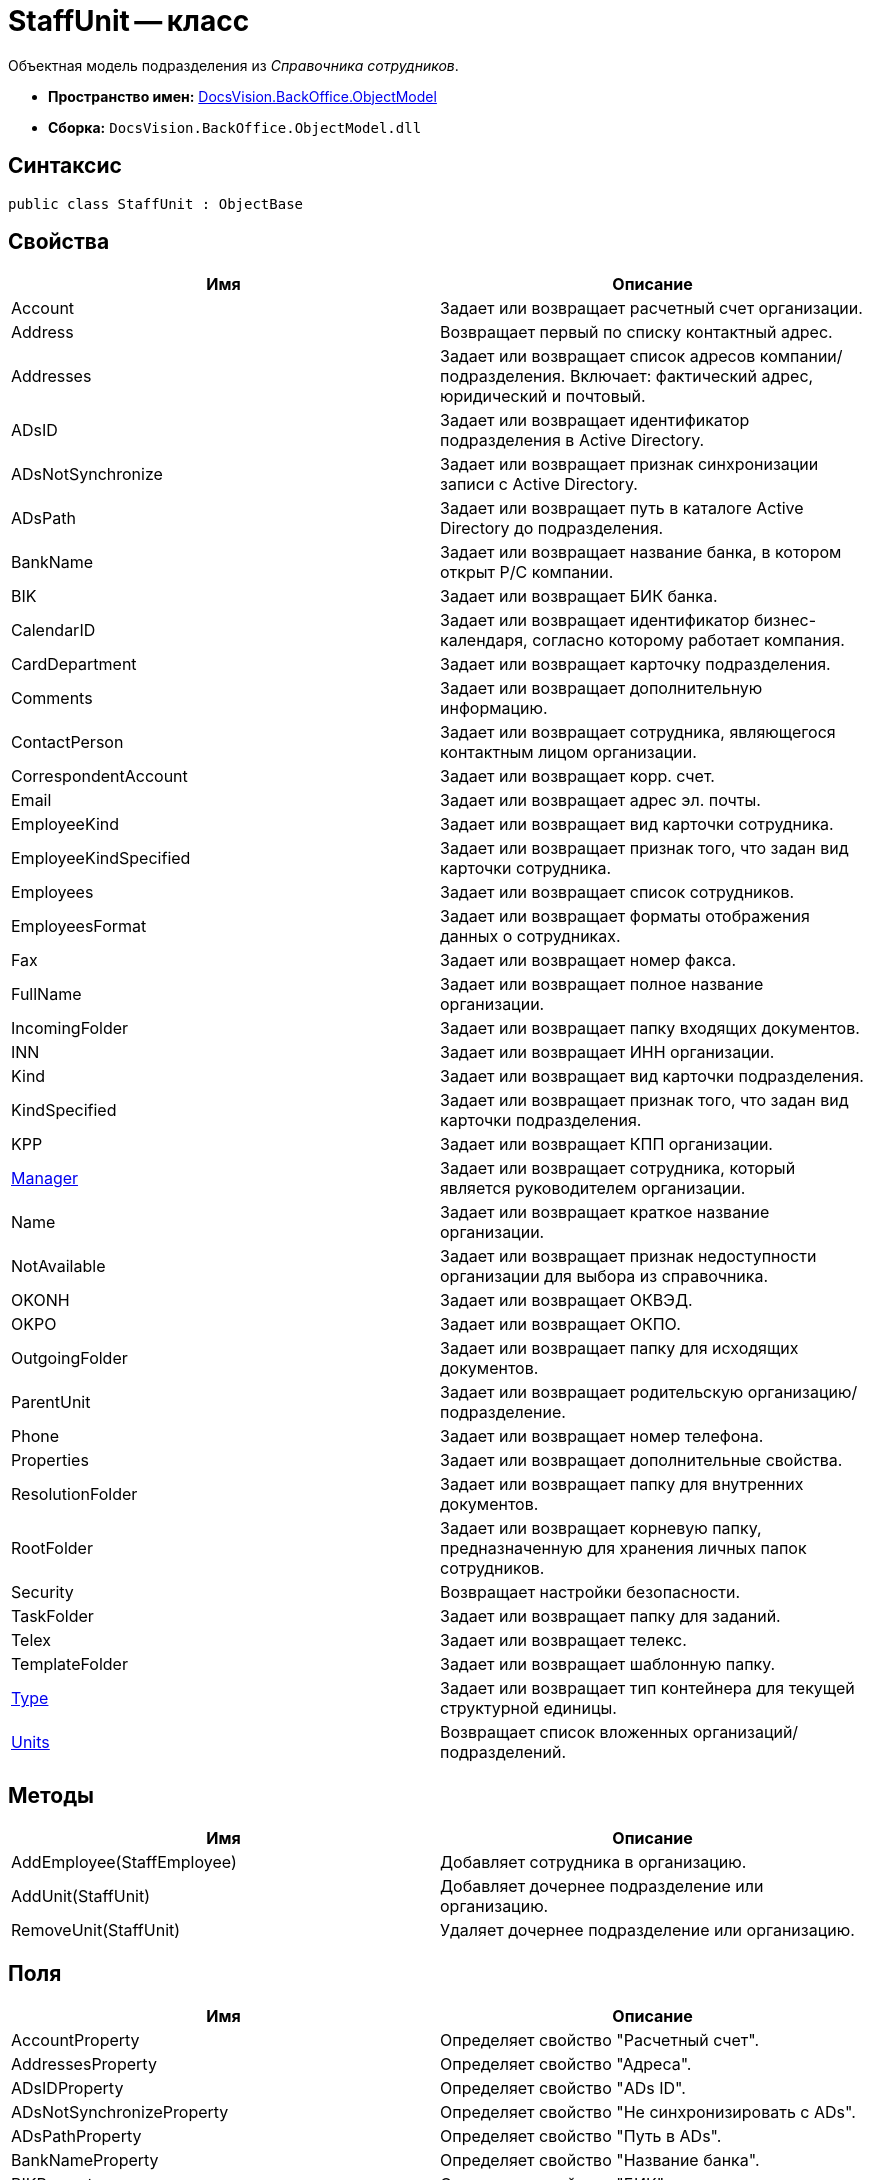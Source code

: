 = StaffUnit -- класс

Объектная модель подразделения из _Справочника сотрудников_.

* *Пространство имен:* xref:api/DocsVision/Platform/ObjectModel/ObjectModel_NS.adoc[DocsVision.BackOffice.ObjectModel]
* *Сборка:* `DocsVision.BackOffice.ObjectModel.dll`

== Синтаксис

[source,csharp]
----
public class StaffUnit : ObjectBase
----

== Свойства

[cols=",",options="header"]
|===
|Имя |Описание
|Account |Задает или возвращает расчетный счет организации.
|Address |Возвращает первый по списку контактный адрес.
|Addresses |Задает или возвращает список адресов компании/подразделения. Включает: фактический адрес, юридический и почтовый.
|ADsID |Задает или возвращает идентификатор подразделения в Active Directory.
|ADsNotSynchronize |Задает или возвращает признак синхронизации записи с Active Directory.
|ADsPath |Задает или возвращает путь в каталоге Active Directory до подразделения.
|BankName |Задает или возвращает название банка, в котором открыт Р/С компании.
|BIK |Задает или возвращает БИК банка.
|CalendarID |Задает или возвращает идентификатор бизнес-календаря, согласно которому работает компания.
|CardDepartment |Задает или возвращает карточку подразделения.
|Comments |Задает или возвращает дополнительную информацию.
|ContactPerson |Задает или возвращает сотрудника, являющегося контактным лицом организации.
|CorrespondentAccount |Задает или возвращает корр. счет.
|Email |Задает или возвращает адрес эл. почты.
|EmployeeKind |Задает или возвращает вид карточки сотрудника.
|EmployeeKindSpecified |Задает или возвращает признак того, что задан вид карточки сотрудника.
|Employees |Задает или возвращает список сотрудников.
|EmployeesFormat |Задает или возвращает форматы отображения данных о сотрудниках.
|Fax |Задает или возвращает номер факса.
|FullName |Задает или возвращает полное название организации.
|IncomingFolder |Задает или возвращает папку входящих документов.
|INN |Задает или возвращает ИНН организации.
|Kind |Задает или возвращает вид карточки подразделения.
|KindSpecified |Задает или возвращает признак того, что задан вид карточки подразделения.
|KPP |Задает или возвращает КПП организации.
|xref:api/DocsVision/BackOffice/ObjectModel/StaffUnit.Manager_PR.adoc[Manager] |Задает или возвращает сотрудника, который является руководителем организации.
|Name |Задает или возвращает краткое название организации.
|NotAvailable |Задает или возвращает признак недоступности организации для выбора из справочника.
|OKONH |Задает или возвращает ОКВЭД.
|OKPO |Задает или возвращает ОКПО.
|OutgoingFolder |Задает или возвращает папку для исходящих документов.
|ParentUnit |Задает или возвращает родительскую организацию/подразделение.
|Phone |Задает или возвращает номер телефона.
|Properties |Задает или возвращает дополнительные свойства.
|ResolutionFolder |Задает или возвращает папку для внутренних документов.
|RootFolder |Задает или возвращает корневую папку, предназначенную для хранения личных папок сотрудников.
|Security |Возвращает настройки безопасности.
|TaskFolder |Задает или возвращает папку для заданий.
|Telex |Задает или возвращает телекс.
|TemplateFolder |Задает или возвращает шаблонную папку.
|xref:api/DocsVision/BackOffice/ObjectModel/StaffUnit.Type_PR.adoc[Type] |Задает или возвращает тип контейнера для текущей структурной единицы.
|xref:api/DocsVision/BackOffice/ObjectModel/StaffUnit.Units_PR.adoc[Units] |Возвращает список вложенных организаций/подразделений.
|===

== Методы

[cols=",",options="header"]
|===
|Имя |Описание
|AddEmployee(StaffEmployee) |Добавляет сотрудника в организацию.
|AddUnit(StaffUnit) |Добавляет дочернее подразделение или организацию.
|RemoveUnit(StaffUnit) |Удаляет дочернее подразделение или организацию.
|===

== Поля

[cols=",",options="header"]
|===
|Имя |Описание
|AccountProperty |Определяет свойство "Расчетный счет".
|AddressesProperty |Определяет свойство "Адреса".
|ADsIDProperty |Определяет свойство "ADs ID".
|ADsNotSynchronizeProperty |Определяет свойство "Не синхронизировать с ADs".
|ADsPathProperty |Определяет свойство "Путь в ADs".
|BankNameProperty |Определяет свойство "Название банка".
|BIKProperty |Определяет свойство "БИК".
|CalendarIDProperty |Определяет свойство "Календарь рабочего времени".
|CodeProperty |Определяет свойство "Код".
|CommentsProperty |Определяет свойство "Дополнительная информация".
|ContactPersonProperty |Определяет свойство "Контактное лицо".
|CorrespondentAccountProperty |Определяет свойство "Корреспондентский счет".
|DefaultEmployeeLayoutProperty |Определяет свойство "Default employee layout".
|DefaultEmployeeLayoutTimestampProperty |Определяет свойство "Default employee layout timestamp".
|DefaultUnitLayoutProperty |Определяет свойство "Default unit layout".
|DefaultUnitLayoutTimestampProperty |Определяет свойство "Default unit layout timestamp".
|DepartmentProperty |Определяет свойство "Ссылка на карточку CardDepartment ".
|DepViewFieldsProperty |Определяет свойство "Отображаемые поля подчиненных подразделений".
|EmailProperty |Определяет свойство "E-mail".
|EmployeeKindProperty |Определяет свойство "Вид карточек сотрудников".
|EmployeeKindSpecifiedProperty |Определяет свойство "Вид карточек сотрудников задан".
|EmployeeLayoutProperty |Определяет свойство "Employee layout".
|EmployeeLayoutTimestampProperty |Определяет свойство "Employee layout timestamp".
|EmployeesFormatProperty |Определяет свойство "Формат отображения сотрудников".
|EmployeesProperty |Определяет свойство "Сотрудники".
|EmplViewFieldsProperty |Определяет свойство "Отображаемые поля сотрудников подразделения".
|FaxProperty |Определяет свойство "Факс".
|FullNameProperty |Определяет свойство "Полное название".
|IncomingFolderProperty |Определяет свойство "Папка входящих документов".
|INNProperty |Определяет свойство "ИНН".
|KindProperty |Определяет свойство "Вид".
|KindSpecifiedProperty |Определяет свойство "Вид карточек подразделений задан".
|KPPProperty |Определяет свойство "КПП".
|ManagerProperty |Определяет свойство "Руководитель".
|NameProperty |Определяет свойство "Название".
|NotAvailableProperty |Определяет свойство "Не показывать при выборе".
|OKONHProperty |Определяет свойство "ОКВЭД".
|OKPOProperty |Определяет свойство "ОКПО".
|OutgoingFolderProperty |Определяет свойство "Папка исходящих документов".
|PhoneProperty |Определяет свойство "Телефон".
|PropertiesProperty |Определяет свойство "Свойства".
|ResolutionFolderProperty |Определяет свойство "Папка распорядительных документов".
|RootFolderProperty |Определяет свойство "Корневая папка".
|SecurityProperty |Определяет свойство "Безопасность".
|SyncTagProperty |Определяет свойство "Поле синхронизации".
|TabSectionsProperty |Определяет свойство "Разделы свойств".
|TaskFolderProperty |Определяет свойство "Папка заданий".
|TelexProperty |Определяет свойство "Телекс".
|TemplateFolderProperty |Определяет свойство "Шаблонная папка".
|TypeProperty |Определяет свойство "Тип подразделения".
|UnitLayoutProperty |Определяет свойство "Unit layout".
|UnitLayoutTimestampProperty |Определяет свойство "Unit layout timestamp".
|UnitsProperty |Определяет свойство "Подразделения".
|===


